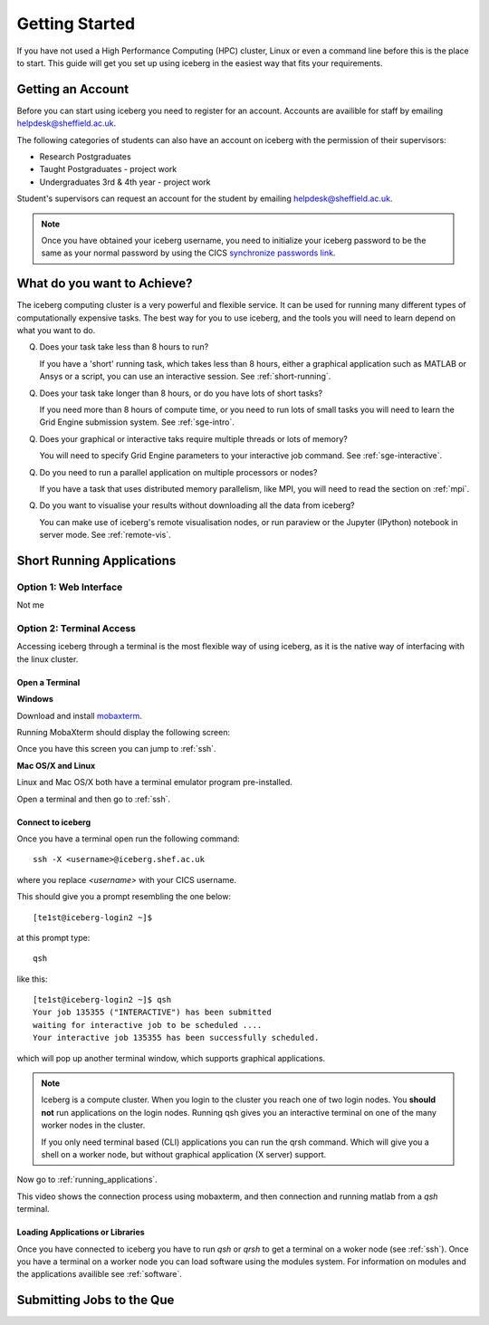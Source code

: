 .. _getting-started:

Getting Started
===============

If you have not used a High Performance Computing (HPC) cluster, Linux or
even a command line before this is the place to start. This guide will get you 
set up using iceberg in the easiest way that fits your requirements.

Getting an Account
##################

Before you can start using iceberg you need to register for an account.
Accounts are availible for staff by emailing `helpdesk@sheffield.ac.uk <helpdesk@sheffield.ac.uk>`_.

The following categories of students can also have an account on iceberg with 
the permission of their supervisors:

* Research Postgraduates
* Taught Postgraduates - project work
* Undergraduates 3rd & 4th year  - project work

Student's supervisors can request an account for the student by emailing
`helpdesk@sheffield.ac.uk <helpdesk@sheffield.ac.uk>`_.

.. note::

    Once you have obtained your iceberg username, you need to initialize your 
    iceberg password to be the same as your normal password by using the CICS
    `synchronize passwords link <https://www.shef.ac.uk/cics/password>`_.

What do you want to Achieve?
############################

The iceberg computing cluster is a very powerful and flexible service. 
It can be used for running many different types of computationally expensive 
tasks. The best way for you to use iceberg, and the tools you will need to learn
depend on what you want to do.




Q) Does your task take less than 8 hours to run?

   If you have a 'short' running task, which takes less than 8 hours, either 
   a graphical application such as MATLAB or Ansys or a script, you can 
   use an interactive session. See :ref:`short-running`.

Q) Does your task take longer than 8 hours, or do you have lots of short tasks?

   If you need more than 8 hours of compute time, or you need to run lots of 
   small tasks you will need to learn the Grid Engine submission system.
   See :ref:`sge-intro`.

Q) Does your graphical or interactive taks require multiple threads or lots of memory?

   You will need to specify Grid Engine parameters to your interactive job 
   command. See :ref:`sge-interactive`.

Q) Do you need to run a parallel application on multiple processors or nodes?

   If you have a task that uses distributed memory parallelism, like MPI, you
   will need to read the section on :ref:`mpi`.

Q) Do you want to visualise your results without downloading all the data from iceberg?

   You can make use of iceberg's remote visualisation nodes, or run 
   paraview or the Jupyter (IPython) notebook in server mode. See :ref:`remote-vis`.


.. _short-running:

Short Running Applications
##########################


Option 1: Web Interface
```````````````````````

Not me



Option 2: Terminal Access
`````````````````````````

Accessing iceberg through a terminal is the most flexible way of using iceberg,
as it is the native way of interfacing with the linux cluster.


Open a Terminal
---------------

**Windows**


Download and install `mobaxterm <https://mobaxterm.mobatek.net/download-home-edition.html>`_.

Running MobaXterm should display the following screen:

.. image:: images/mobaxterm-welcome.png
   :width: 50%
   :align: center

Once you have this screen you can jump to :ref:`ssh`.


**Mac OS/X and Linux**

Linux and Mac OS/X both have a terminal emulator program pre-installed.

Open a terminal and then go to :ref:`ssh`.

.. _ssh:

Connect to iceberg
------------------

Once you have a terminal open run the following command::

    ssh -X <username>@iceberg.shef.ac.uk

where you replace `<username>` with your CICS username.

This should give you a prompt resembling the one below::

    [te1st@iceberg-login2 ~]$ 

at this prompt type::

    qsh

like this::

    [te1st@iceberg-login2 ~]$ qsh
    Your job 135355 ("INTERACTIVE") has been submitted
    waiting for interactive job to be scheduled ....
    Your interactive job 135355 has been successfully scheduled.

which will pop up another terminal window, which supports graphical applications.

.. note::

    Iceberg is a compute cluster. When you login to the cluster you reach one 
    of two login nodes. You **should not** run applications on the login nodes.
    Running qsh gives you an interactive terminal on one of the many worker nodes
    in the cluster.

    If you only need terminal based (CLI) applications you can run the qrsh command.
    Which will give you a shell on a worker node, but without graphical application
    (X server) support.


Now go to :ref:`running_applications`.

This video shows the connection process using mobaxterm, and then connection 
and running matlab from a `qsh` terminal.

.. raw:: html

   <video style="margin-left: auto; margin-right:auto; display: block;" width=70% controls>
       <source src="http://rcg.group.shef.ac.uk/tutorial_videos/mobaxterm-login-matlab-demo.webm" type="video/webm" />
       <source src="http://rcg.group.shef.ac.uk/tutorial_videos/mobaxterm-login-matlab-demo.mp4" type="video/mp4" />
   </video>


.. _running-applications:

Loading Applications or Libraries
---------------------------------

Once you have connected to iceberg you have to run `qsh` or `qrsh` to get a 
terminal on a woker node (see :ref:`ssh`).
Once you have a terminal on a worker node you can load software using the modules
system.
For information on modules and the applications availible see :ref:`software`.


.. _sge-intro:

Submitting Jobs to the Que
##########################


